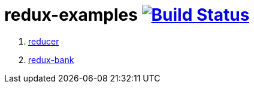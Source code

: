 = redux-examples image:https://travis-ci.org/daggerok/redux-examples.svg?branch=master["Build Status", link="https://travis-ci.org/daggerok/redux-examples"]

. link:00-reducer/README.adoc[reducer]
. link:01-redux-bank/README.md[redux-bank]
